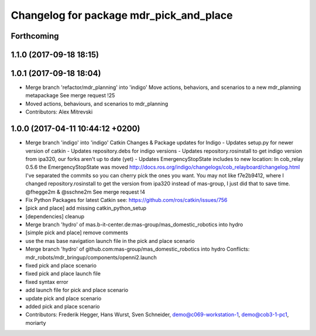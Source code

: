 ^^^^^^^^^^^^^^^^^^^^^^^^^^^^^^^^^^^^^^^^
Changelog for package mdr_pick_and_place
^^^^^^^^^^^^^^^^^^^^^^^^^^^^^^^^^^^^^^^^

Forthcoming
-----------

1.1.0 (2017-09-18 18:15)
------------------------

1.0.1 (2017-09-18 18:04)
------------------------
* Merge branch 'refactor/mdr_planning' into 'indigo'
  Move actions, behaviors, and scenarios to a new mdr_planning metapackage
  See merge request !25
* Moved actions, behaviours, and scenarios to mdr_planning
* Contributors: Alex Mitrevski

1.0.0 (2017-04-11 10:44:12 +0200)
---------------------------------
* Merge branch 'indigo' into 'indigo'
  Catkin Changes & Package updates for Indigo
  - Updates setup.py for newer version of catkin
  - Updates repository.debs for indigo versions
  - Updates repository.rosinstall to get indigo version from ipa320, our forks aren't up to date (yet)
  - Updates EmergencyStopState includes to new location:
  In cob_relay 0.5.6 the EmergencyStopState was moved
  http://docs.ros.org/indigo/changelogs/cob_relayboard/changelog.html
  I've separated the commits so you can cherry pick the ones you want.
  You may not like f7e2b9412, where I changed repository.rosinstall to get the version from ipa320 instead of mas-group, I just did that to save time.
  @fhegge2m & @sschne2m
  See merge request !4
* Fix Python Packages for latest Catkin
  see: https://github.com/ros/catkin/issues/756
* [pick and place] add missing catkin_python_setup
* [dependencies] cleanup
* Merge branch 'hydro' of mas.b-it-center.de:mas-group/mas_domestic_robotics into hydro
* [simple pick and place] remove comments
* use the mas base navigation launch file in the pick and place scenario
* Merge branch 'hydro' of github.com:mas-group/mas_domestic_robotics into hydro
  Conflicts:
  mdr_robots/mdr_bringup/components/openni2.launch
* fixed pick and place scenario
* fixed pick and place launch file
* fixed syntax error
* add launch file for pick and place scenario
* update pick and place scenario
* added pick and place scenario
* Contributors: Frederik Hegger, Hans Wurst, Sven Schneider, demo@c069-workstation-1, demo@cob3-1-pc1, moriarty
